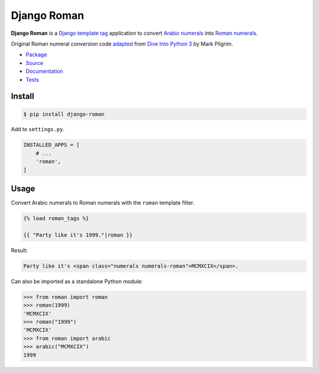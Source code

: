 Django Roman
************

|PyPI version|_ |Build status|_ |Documentation status|_

.. |PyPI version| image::
   https://badge.fury.io/py/django-roman.svg
.. _PyPI version: https://pypi.org/project/django-roman/

.. |Build status| image::
   https://github.com/richardcornish/django-roman/actions/workflows/main.yml/badge.svg
.. _Build status: https://github.com/richardcornish/django-roman/actions/workflows/main.yml

.. |Documentation status| image::
   https://readthedocs.org/projects/django-roman/badge/?version=latest
.. _Documentation status: https://django-roman.readthedocs.io/en/latest/?badge=latest

**Django Roman** is a `Django <https://www.djangoproject.com/>`_ `template tag <https://docs.djangoproject.com/en/dev/howto/custom-template-tags/>`_ application to convert `Arabic numerals <https://en.wikipedia.org/wiki/Arabic_numerals>`_ into `Roman numerals <https://en.wikipedia.org/wiki/Roman_numerals>`_.

Original Roman numeral conversion code `adapted <https://diveintopython3.net/refactoring.html>`_ from `Dive Into Python 3 <https://diveintopython3.net/>`_ by Mark Pilgrim.

* `Package <https://pypi.org/project/django-roman/>`_
* `Source <https://github.com/richardcornish/django-roman>`_
* `Documentation <https://django-roman.readthedocs.io/>`_
* `Tests <https://github.com/richardcornish/django-roman/actions/workflows/main.yml>`_

Install
=======

.. code-block:: bash

   $ pip install django-roman

Add to ``settings.py``.

.. code-block:: python

   INSTALLED_APPS = [
       # ...
       'roman',
   ]

Usage
=====

Convert Arabic numerals to Roman numerals with the ``roman`` template filter.

.. code-block:: django

   {% load roman_tags %}

   {{ "Party like it's 1999."|roman }}

Result:

.. code-block:: html

   Party like it's <span class="numerals numerals-roman">MCMXCIX</span>.

Can also be imported as a standalone Python module:

.. code-block:: python

   >>> from roman import roman
   >>> roman(1999)
   'MCMXCIX'
   >>> roman("1999")
   'MCMXCIX'
   >>> from roman import arabic
   >>> arabic("MCMXCIX")
   1999
